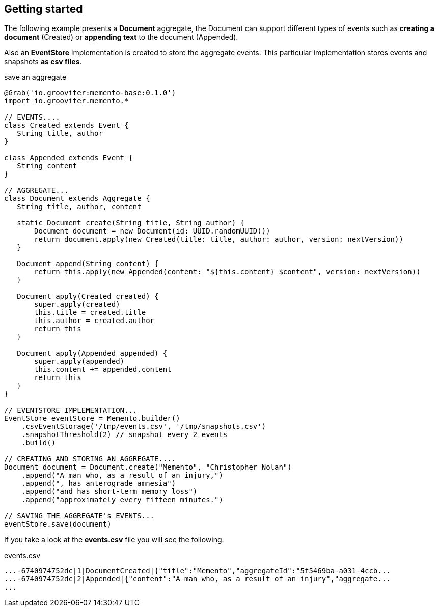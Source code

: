 == Getting started

The following example presents a **Document** aggregate, the Document can support different types of events such as **creating a document** (Created)
or **appending text** to the document (Appended).

Also an **EventStore** implementation is created to store the aggregate events. This particular implementation stores events
and snapshots **as csv files**.

[source, groovy]
.save an aggregate
----
@Grab('io.grooviter:memento-base:0.1.0')
import io.grooviter.memento.*

// EVENTS....
class Created extends Event {
   String title, author
}

class Appended extends Event {
   String content
}

// AGGREGATE...
class Document extends Aggregate {
   String title, author, content

   static Document create(String title, String author) {
       Document document = new Document(id: UUID.randomUUID())
       return document.apply(new Created(title: title, author: author, version: nextVersion))
   }

   Document append(String content) {
       return this.apply(new Appended(content: "${this.content} $content", version: nextVersion))
   }

   Document apply(Created created) {
       super.apply(created)
       this.title = created.title
       this.author = created.author
       return this
   }

   Document apply(Appended appended) {
       super.apply(appended)
       this.content += appended.content
       return this
   }
}

// EVENTSTORE IMPLEMENTATION...
EventStore eventStore = Memento.builder()
    .csvEventStorage('/tmp/events.csv', '/tmp/snapshots.csv')
    .snapshotThreshold(2) // snapshot every 2 events
    .build()

// CREATING AND STORING AN AGGREGATE....
Document document = Document.create("Memento", "Christopher Nolan")
    .append("A man who, as a result of an injury,")
    .append(", has anterograde amnesia")
    .append("and has short-term memory loss")
    .append("approximately every fifteen minutes.")

// SAVING THE AGGREGATE's EVENTS...
eventStore.save(document)
----

If you take a look at the **events.csv** file you will see the following.

[source, shell]
.events.csv
----
...-6740974752dc|1|DocumentCreated|{"title":"Memento","aggregateId":"5f5469ba-a031-4ccb...
...-6740974752dc|2|Appended|{"content":"A man who, as a result of an injury","aggregate...
...
----